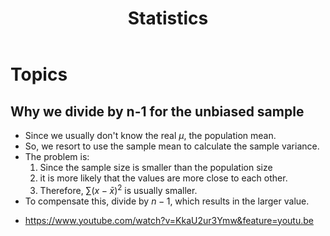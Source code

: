 #+TITLE: Statistics

* Topics
** Why we divide by n-1 for the unbiased sample
- Since we usually don't know the real $\mu$, the population mean.
- So, we resort to use the sample mean to calculate the sample variance.
- The problem is:
  1. Since the sample size is smaller than the population size
  2. it is more likely that the values are more close to each other.
  3. Therefore, $\sum(x - \bar{x})^2$ is usually smaller.
- To compensate this, divide by $n-1$, which results in the larger value.


[[file:_img/screenshot_2018-05-24_20-04-00.png]] 

:REFERENCES:
- https://www.youtube.com/watch?v=KkaU2ur3Ymw&feature=youtu.be
:END:
